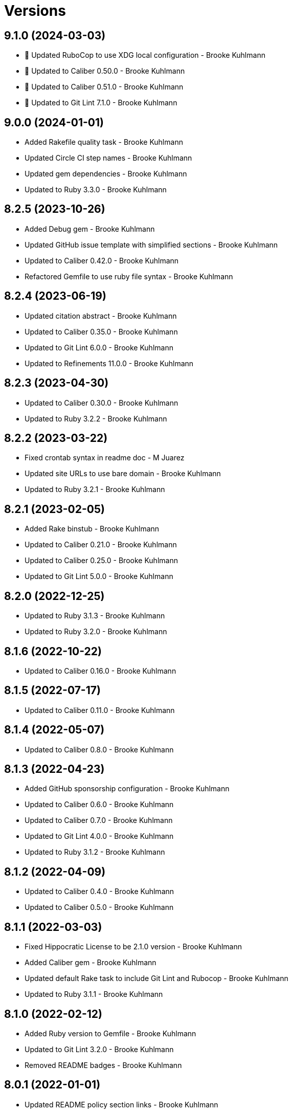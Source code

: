= Versions

== 9.1.0 (2024-03-03)

* 🔼 Updated RuboCop to use XDG local configuration - Brooke Kuhlmann
* 🔼 Updated to Caliber 0.50.0 - Brooke Kuhlmann
* 🔼 Updated to Caliber 0.51.0 - Brooke Kuhlmann
* 🔼 Updated to Git Lint 7.1.0 - Brooke Kuhlmann

== 9.0.0 (2024-01-01)

* Added Rakefile quality task - Brooke Kuhlmann
* Updated Circle CI step names - Brooke Kuhlmann
* Updated gem dependencies - Brooke Kuhlmann
* Updated to Ruby 3.3.0 - Brooke Kuhlmann

== 8.2.5 (2023-10-26)

* Added Debug gem - Brooke Kuhlmann
* Updated GitHub issue template with simplified sections - Brooke Kuhlmann
* Updated to Caliber 0.42.0 - Brooke Kuhlmann
* Refactored Gemfile to use ruby file syntax - Brooke Kuhlmann

== 8.2.4 (2023-06-19)

* Updated citation abstract - Brooke Kuhlmann
* Updated to Caliber 0.35.0 - Brooke Kuhlmann
* Updated to Git Lint 6.0.0 - Brooke Kuhlmann
* Updated to Refinements 11.0.0 - Brooke Kuhlmann

== 8.2.3 (2023-04-30)

* Updated to Caliber 0.30.0 - Brooke Kuhlmann
* Updated to Ruby 3.2.2 - Brooke Kuhlmann

== 8.2.2 (2023-03-22)

* Fixed crontab syntax in readme doc - M Juarez
* Updated site URLs to use bare domain - Brooke Kuhlmann
* Updated to Ruby 3.2.1 - Brooke Kuhlmann

== 8.2.1 (2023-02-05)

* Added Rake binstub - Brooke Kuhlmann
* Updated to Caliber 0.21.0 - Brooke Kuhlmann
* Updated to Caliber 0.25.0 - Brooke Kuhlmann
* Updated to Git Lint 5.0.0 - Brooke Kuhlmann

== 8.2.0 (2022-12-25)

* Updated to Ruby 3.1.3 - Brooke Kuhlmann
* Updated to Ruby 3.2.0 - Brooke Kuhlmann

== 8.1.6 (2022-10-22)

* Updated to Caliber 0.16.0 - Brooke Kuhlmann

== 8.1.5 (2022-07-17)

* Updated to Caliber 0.11.0 - Brooke Kuhlmann

== 8.1.4 (2022-05-07)

* Updated to Caliber 0.8.0 - Brooke Kuhlmann

== 8.1.3 (2022-04-23)

* Added GitHub sponsorship configuration - Brooke Kuhlmann
* Updated to Caliber 0.6.0 - Brooke Kuhlmann
* Updated to Caliber 0.7.0 - Brooke Kuhlmann
* Updated to Git Lint 4.0.0 - Brooke Kuhlmann
* Updated to Ruby 3.1.2 - Brooke Kuhlmann

== 8.1.2 (2022-04-09)

* Updated to Caliber 0.4.0 - Brooke Kuhlmann
* Updated to Caliber 0.5.0 - Brooke Kuhlmann

== 8.1.1 (2022-03-03)

* Fixed Hippocratic License to be 2.1.0 version - Brooke Kuhlmann
* Added Caliber gem - Brooke Kuhlmann
* Updated default Rake task to include Git Lint and Rubocop - Brooke Kuhlmann
* Updated to Ruby 3.1.1 - Brooke Kuhlmann

== 8.1.0 (2022-02-12)

* Added Ruby version to Gemfile - Brooke Kuhlmann
* Updated to Git Lint 3.2.0 - Brooke Kuhlmann
* Removed README badges - Brooke Kuhlmann

== 8.0.1 (2022-01-01)

* Updated README policy section links - Brooke Kuhlmann
* Updated changes as versions documentation - Brooke Kuhlmann
* Updated to Git Lint 3.0.0 - Brooke Kuhlmann
* Removed code of conduct and contributing files - Brooke Kuhlmann

== 8.0.0 (2021-12-27)

* Fixed Hippocratic license structure - Brooke Kuhlmann
* Fixed README changes and credits sections - Brooke Kuhlmann
* Fixed Rubocop Bundler/OrderedGems issue - Brooke Kuhlmann
* Fixed contributing documentation - Brooke Kuhlmann
* Added project citation information - Brooke Kuhlmann
* Updated GitHub issue template - Brooke Kuhlmann
* Updated to Hippocratic License 3.0.0 - Brooke Kuhlmann
* Updated to Ruby 3.0.3 - Brooke Kuhlmann
* Updated to Ruby 3.1.0 - Brooke Kuhlmann

== 7.0.2 (2021-11-20)

* Added README community link - Brooke Kuhlmann
* Updated README project description - Brooke Kuhlmann
* Removed notes from pull request template - Brooke Kuhlmann

== 7.0.1 (2021-08-05)

* Updated to Circle CI 2.1.0 - Brooke Kuhlmann
* Updated to Docker Alpine Ruby image - Brooke Kuhlmann
* Updated to Ruby 3.0.1 - Brooke Kuhlmann
* Updated to Ruby 3.0.2 - Brooke Kuhlmann

== 7.0.0 (2020-12-30)

* Fixed Circle CI configuration for Bundler config path - Brooke Kuhlmann
* Added Circle CI explicit Bundle install configuration - Brooke Kuhlmann
* Updated to Git Lint 2.0.0 - Brooke Kuhlmann
* Updated to Ruby 3.0.0 - Brooke Kuhlmann

== 6.6.0 (2020-11-14)

* Updated project documentation to conform to Rubysmith template
* Updated to Git Lint 1.3.0
* Updated to Ruby 2.7.2

== 6.5.1 (2020-07-22)

* Updated GitHub templates
* Updated README credit URL
* Updated to Git Lint 1.0.0
* Refactored Rakefile requirements

== 6.5.0 (2020-04-01)

* Added README production and development setup instructions
* Updated Circle CI build label
* Updated README usage to include configuration settings
* Updated documentation to ASCII Doc format
* Updated to Code of Conduct 2.0.0
* Updated to Git Cop 4.0.0
* Updated to Ruby 2.7.1
* Removed README images

== 6.4.0 (2020-01-01)

* Updated to Rake 13.0.0.
* Updated to Ruby 2.7.0.
* Removed unnecessary Bash script documentation.

== 6.3.3 (2019-09-01)

* Updated to Ruby 2.6.4.

== 6.3.2 (2019-06-01)

* Updated contributing documentation.
* Updated to Git Cop 3.5.0.

== 6.3.1 (2019-05-01)

* Added project icon to README.
* Updated to Ruby 2.6.3.

== 6.3.0 (2019-04-01)

* Updated to Ruby 2.6.1.
* Updated to Ruby 2.6.2.

== 6.2.0 (2019-01-01)

* Fixed Circle CI cache for Ruby version.
* Fixed Markdown ordered list numbering.
* Added Circle CI Bundler cache.
* Updated Semantic Versioning links to be HTTPS.
* Updated project changes to use semantic versions.
* Updated to Contributor Covenant Code of Conduct 1.4.1.
* Updated to Git Cop 3.0.0.
* Updated to Ruby 2.5.2.
* Updated to Ruby 2.5.3.
* Updated to Ruby 2.6.0.

== 6.1.0 (2018-04-01)

* Updated README license information.
* Updated to Circle CI 2.0.0 configuration.
* Updated to Git Cop 2.2.0.
* Updated to Ruby 2.5.1.
* Removed Patreon badge from README.

== 6.0.0 (2018-01-01)

* Added Gemfile.lock to .gitignore.
* Updated Gemfile.lock file.
* Updated to Apache 2.0 license.
* Updated to Bundler 1.16.0.
* Updated to Git Cop 1.7.0.
* Updated to Rake 12.3.0.
* Updated to Rubocop 0.51.0.
* Updated to Ruby 2.4.2.
* Updated to Ruby 2.4.3.
* Updated to Ruby 2.5.0.
* Removed black/white lists (use include/exclude lists instead).

== 5.0.0 (2017-08-27)

* Added Git Cop support.
* Added versioning section to README.
* Updated CONTRIBUTING documentation.
* Updated GitHub templates.
* Updated README headers.
* Updated README semantic versioning order.
* Updated contributing documentation.
* Updated gem dependencies.
* Updated settings location.
* Updated to Git Cop 1.3.0.
* Updated to Git Cop 1.5.0.
* Updated to Git Cop 1.6.0.
* Removed CHANGELOG.md (use CHANGES.md instead).

== 4.0.0 (2016-10-11)

* Fixed Bash script header to dynamically load correct environment.
* Fixed contributing guideline links.
* Added GitHub issue and pull request templates.
* Updated GitHub issue and pull request templates.
* Updated README cloning instructions to use HTTPS scheme.
* Updated to Code of Conduct, Version 1.4.0.
* Removed `run.sh` (use `bin/run` instead).
* Refactored run scripts to use break statements.

== 3.3.0 (2015-12-13)

* Fixed hanging script with invalid option.
* Added Bashsmith generation to README history.
* Added Patreon badge to README.
* Added code of conduct documentation.
* Added project name to README.
* Added table of contents to README.
* Updated Code of Conduct 1.3.0.
* Updated README with Tocer generated Table of Contents.
* Removed GitTip badge from README.
* Refactored script source from functions to lib folder.
* Refactored shell scripts to remove deprecated function definition.

== 3.2.0 (2015-01-01)

* Updated README, CHANGELOG, LICENSE, and CONTRIBUTING documentation.
* Added Bash strict mode.
* Added preservation of file permissions.

== 3.1.0 (2014-05-04)

* Fixed bash script header.
* Refactored scripts to enable better error checking.
* Refactored scripts to explicitly define local variables where appropriate.
* Refactored scripts to use double backets [[...]] instead of single brackets [...] for if statements.
* Refactored scripts to use  instead of backticks  for command substitution.
* Refactored scripts to use printf instead of echo.

== 3.0.0 (2013-11-05)

* Fixed backup root path to be / instead of $HOME.
* Fixed incremental backups so they are based off the previous backup rather than the "base" directory.
* Added the --numeric-ids, --links, --hard-links, --delete-excluded, and --one-file-system rsync options.

== 2.1.0 (2013-08-11)

* Fixed bug where backup log would not be copied correctly to the 'base' backup folder for new machine backups.
* Fixed bug when archiver directory doesn't exist and settings are not installed properly.
* Fixed bug where if a remote path did not exist, the backup would fail.
* Added compression and file permission preservation when copying backup log to backup folder.
* Refactored the backup server connection details to a single variable.
* Refactored the duplication of archiver home directory and setting/manifest files to ARCHIVER_HOME, ARCHIVER_SETTINGS,
  and ARCHIVER_MANIFEST variables.
* Simplified manifest.txt.example to just the .archiver and Downloads folders.
* Switched to generic 'archiver' as the backup user for settings.sh example.
* Updated README with run.sh option list.
* Applied minor readability tweaks to the README.
* Added SSH connection closed troubleshooting tips to the README.

== 2.0.0 (2013-08-07)

* Added Troubleshooting section to README.
* Added Crontab setup and examples to README.
* Added SSH section to README and re-arranged the Setup and Usage sections with related info.
* Updated README requirements.
* Added automatic backup cleanup and max limits (only the oldest are destroyed when limit is reached).
* Enchanced backup process to detect if base directory exits and create (if necessary).

== 1.0.0 (2013-08-04)

* Initial version.
